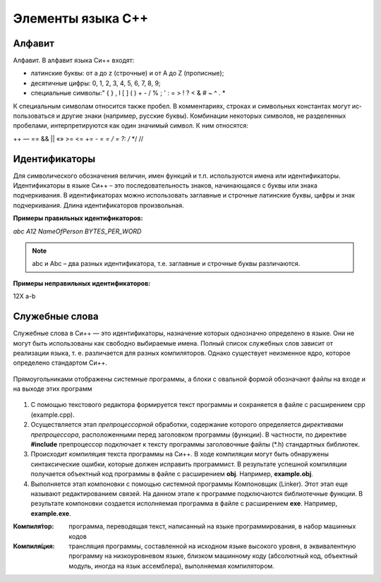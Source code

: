 Элементы языка С++
------------------

Алфавит
"""""""
Алфавит. В алфавит языка Си++ входят:

* латинские буквы: от a до z (строчные) и от А до Z (прописные);
* десятичные цифры: 0, 1, 2, 3, 4, 5, 6, 7, 8, 9;
* специальные символы:" { } , I [ ] ( ) + - / % \ ; ' : = > ! ? < & # ~ ^ . *

К специальным символам относится также пробел. 
В комментариях, строках и символьных константах могут ис­пользоваться и другие знаки (например, русские буквы). 
Комбинации некоторых символов, не разделенных пробелами, интерпретируются как один значимый символ. К ним относятся:

++ — == && || «» >= <= += - = *= / = ?: /* */ //

Идентификаторы
""""""""""""""

Для символического обозначения величин, имен функций и т.п. используются имена или идентификаторы. Идентификаторы в языке Си++ – это последовательность знаков, начинающаяся с буквы или знака подчеркивания. В идентификаторах можно использовать заглавные и строчные латинские буквы, цифры и знак подчеркивания. Длина идентификаторов произвольная. 

**Примеры правильных идентификаторов:**

*abc*
*A12*
*NameOfPerson*
*BYTES_PER_WORD*

.. note:: abc и Abc – два разных идентификатора, т.е. заглавные и строчные буквы различаются. 

**Примеры неправильных идентификаторов:**

12X 
a-b

Служебные слова
"""""""""""""""
Служебные слова в Си++ — это идентификаторы, назначение которых однозначно определено в языке. Они не могут быть использованы как свобод­но выбираемые имена. Полный список служебных слов зависит от реализации языка, т. е. различается для разных компиляторов. Од­нако существует неизменное ядро, которое определено стандар­том Си++.

.. figure:: 02_system_words.png
       :scale: 100 %
       :align: center
       :alt: asda

Прямоугольниками отображены системные программы, а блоки с овальной формой обозначают файлы на входе и на выходе этих программ

.. figure:: 02_compile.png
       :scale: 100 %
       :align: center
       :alt: asda
       
1. С помощью текстового редактора формируется текст про­граммы и сохраняется в файле с расширением срр (example.срр).
2. Осуществляется этап *препроцессорной* обработки, содержа­ние которого определяется *директивами препроцессора*, рас­положенными перед заголовком программы (функции). В част­ности, по директиве **#include** препроцессор подключает к тек­сту программы заголовочные файлы (*.h) стандартных библио­тек.
3. Происходит *компиляция* текста программы на Си++. В ходе компиляции могут быть обнаружены синтаксические ошибки, которые должен исправить программист. В результате успешной компиляции получается объектный код программы в файле с рас­ширением **obj**. Например, **example.obj**.
4. Выполняется этап компоновки с помощью системной про­граммы Компоновщик (Linker). Этот этап еще называют редак­тированием связей. На данном этапе к программе подключаются библиотечные функции. В результате компоновки создается ис­полняемая программа в файле с расширением **ехе**. Например, **example.exe**.

:Компиля́тор: программа, переводящая текст, написанный на языке программирования, в набор машинных кодов
:Компиля́ция: трансляция программы, составленной на исходном языке высокого уровня, в эквивалентную программу на низкоуровневом языке, близком машинному коду (абсолютный код, объектный модуль, иногда на язык ассемблера), выполняемая компилятором.

